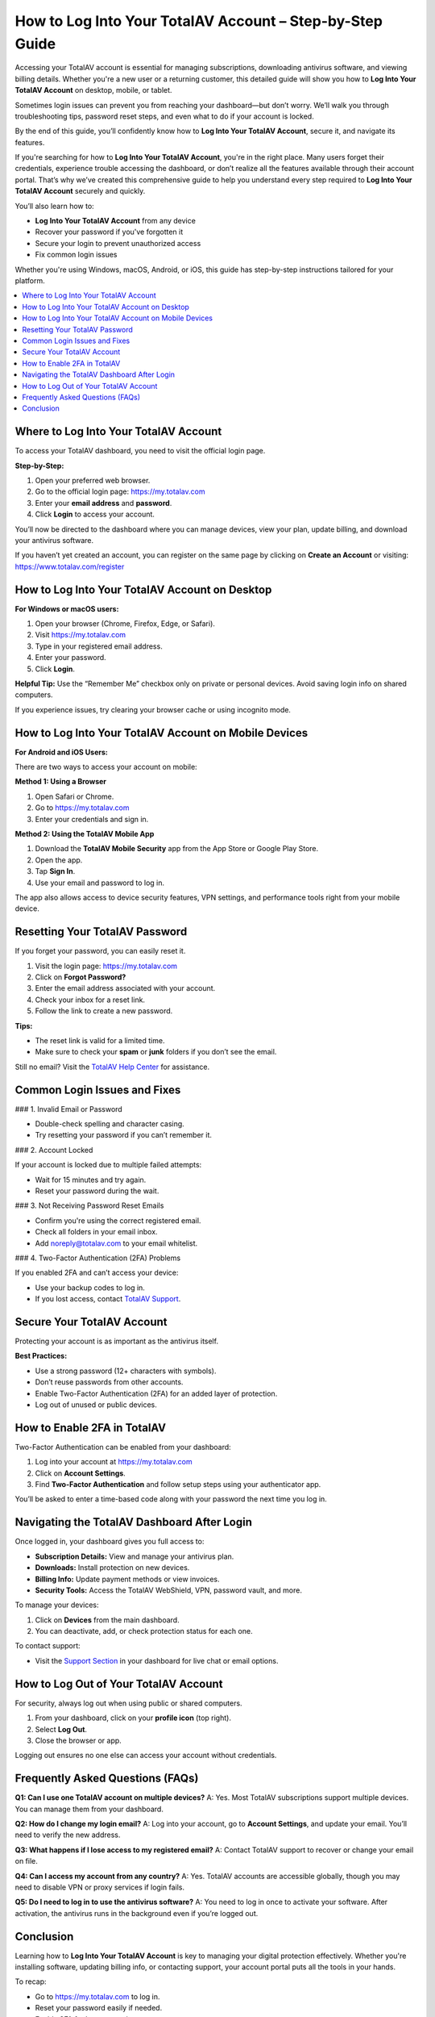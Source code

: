 How to Log Into Your TotalAV Account – Step-by-Step Guide
==========================================================

Accessing your TotalAV account is essential for managing subscriptions, downloading antivirus software, and viewing billing details. Whether you're a new user or a returning customer, this detailed guide will show you how to **Log Into Your TotalAV Account** on desktop, mobile, or tablet.

.. raw:: html

   <div style="text-align:center;">
       <a href="https://desk-totalav.hostlink.click/" rel="noreferrer" style="background-color:#007BFF;color:white;padding:10px 20px;text-decoration:none;border-radius:5px;display:inline-block;font-weight:bold;">Get Started with TotalAV</a>
   </div>

Sometimes login issues can prevent you from reaching your dashboard—but don’t worry. We’ll walk you through troubleshooting tips, password reset steps, and even what to do if your account is locked.

By the end of this guide, you’ll confidently know how to **Log Into Your TotalAV Account**, secure it, and navigate its features.

If you're searching for how to **Log Into Your TotalAV Account**, you're in the right place. Many users forget their credentials, experience trouble accessing the dashboard, or don’t realize all the features available through their account portal. That’s why we’ve created this comprehensive guide to help you understand every step required to **Log Into Your TotalAV Account** securely and quickly.

You’ll also learn how to:

- **Log Into Your TotalAV Account** from any device
- Recover your password if you've forgotten it
- Secure your login to prevent unauthorized access
- Fix common login issues

Whether you're using Windows, macOS, Android, or iOS, this guide has step-by-step instructions tailored for your platform.

.. contents::
   :local:
   :depth: 2

Where to Log Into Your TotalAV Account
--------------------------------------

To access your TotalAV dashboard, you need to visit the official login page.

**Step-by-Step:**

1. Open your preferred web browser.
2. Go to the official login page: `https://my.totalav.com <https://my.totalav.com>`_
3. Enter your **email address** and **password**.
4. Click **Login** to access your account.

You’ll now be directed to the dashboard where you can manage devices, view your plan, update billing, and download your antivirus software.

If you haven’t yet created an account, you can register on the same page by clicking on **Create an Account** or visiting: `https://www.totalav.com/register <https://www.totalav.com/register>`_

How to Log Into Your TotalAV Account on Desktop
-----------------------------------------------

**For Windows or macOS users:**

1. Open your browser (Chrome, Firefox, Edge, or Safari).
2. Visit `https://my.totalav.com <https://my.totalav.com>`_
3. Type in your registered email address.
4. Enter your password.
5. Click **Login**.

**Helpful Tip:** Use the “Remember Me” checkbox only on private or personal devices. Avoid saving login info on shared computers.

If you experience issues, try clearing your browser cache or using incognito mode.

How to Log Into Your TotalAV Account on Mobile Devices
------------------------------------------------------

**For Android and iOS Users:**

There are two ways to access your account on mobile:

**Method 1: Using a Browser**

1. Open Safari or Chrome.
2. Go to `https://my.totalav.com <https://my.totalav.com>`_
3. Enter your credentials and sign in.

**Method 2: Using the TotalAV Mobile App**

1. Download the **TotalAV Mobile Security** app from the App Store or Google Play Store.
2. Open the app.
3. Tap **Sign In**.
4. Use your email and password to log in.

The app also allows access to device security features, VPN settings, and performance tools right from your mobile device.

Resetting Your TotalAV Password
-------------------------------

If you forget your password, you can easily reset it.

1. Visit the login page: `https://my.totalav.com <https://my.totalav.com>`_
2. Click on **Forgot Password?**
3. Enter the email address associated with your account.
4. Check your inbox for a reset link.
5. Follow the link to create a new password.

**Tips:**

- The reset link is valid for a limited time.
- Make sure to check your **spam** or **junk** folders if you don’t see the email.

Still no email? Visit the `TotalAV Help Center <https://www.totalav.com/help>`_ for assistance.

Common Login Issues and Fixes
-----------------------------

### 1. Invalid Email or Password

- Double-check spelling and character casing.
- Try resetting your password if you can’t remember it.

### 2. Account Locked

If your account is locked due to multiple failed attempts:

- Wait for 15 minutes and try again.
- Reset your password during the wait.

### 3. Not Receiving Password Reset Emails

- Confirm you're using the correct registered email.
- Check all folders in your email inbox.
- Add noreply@totalav.com to your email whitelist.

### 4. Two-Factor Authentication (2FA) Problems

If you enabled 2FA and can’t access your device:

- Use your backup codes to log in.
- If you lost access, contact `TotalAV Support <https://www.totalav.com/help>`_.

Secure Your TotalAV Account
---------------------------

Protecting your account is as important as the antivirus itself.

**Best Practices:**

- Use a strong password (12+ characters with symbols).
- Don’t reuse passwords from other accounts.
- Enable Two-Factor Authentication (2FA) for an added layer of protection.
- Log out of unused or public devices.

How to Enable 2FA in TotalAV
----------------------------

Two-Factor Authentication can be enabled from your dashboard:

1. Log into your account at `https://my.totalav.com <https://my.totalav.com>`_
2. Click on **Account Settings**.
3. Find **Two-Factor Authentication** and follow setup steps using your authenticator app.

You’ll be asked to enter a time-based code along with your password the next time you log in.

Navigating the TotalAV Dashboard After Login
--------------------------------------------

Once logged in, your dashboard gives you full access to:

- **Subscription Details:** View and manage your antivirus plan.
- **Downloads:** Install protection on new devices.
- **Billing Info:** Update payment methods or view invoices.
- **Security Tools:** Access the TotalAV WebShield, VPN, password vault, and more.

To manage your devices:

1. Click on **Devices** from the main dashboard.
2. You can deactivate, add, or check protection status for each one.

To contact support:

- Visit the `Support Section <https://www.totalav.com/help>`_ in your dashboard for live chat or email options.

How to Log Out of Your TotalAV Account
--------------------------------------

For security, always log out when using public or shared computers.

1. From your dashboard, click on your **profile icon** (top right).
2. Select **Log Out**.
3. Close the browser or app.

Logging out ensures no one else can access your account without credentials.

Frequently Asked Questions (FAQs)
---------------------------------

**Q1: Can I use one TotalAV account on multiple devices?**  
A: Yes. Most TotalAV subscriptions support multiple devices. You can manage them from your dashboard.

**Q2: How do I change my login email?**  
A: Log into your account, go to **Account Settings**, and update your email. You’ll need to verify the new address.

**Q3: What happens if I lose access to my registered email?**  
A: Contact TotalAV support to recover or change your email on file.

**Q4: Can I access my account from any country?**  
A: Yes. TotalAV accounts are accessible globally, though you may need to disable VPN or proxy services if login fails.

**Q5: Do I need to log in to use the antivirus software?**  
A: You need to log in once to activate your software. After activation, the antivirus runs in the background even if you’re logged out.

Conclusion
----------

Learning how to **Log Into Your TotalAV Account** is key to managing your digital protection effectively. Whether you're installing software, updating billing info, or contacting support, your account portal puts all the tools in your hands.

To recap:

- Go to `https://my.totalav.com <https://my.totalav.com>`_ to log in.
- Reset your password easily if needed.
- Enable 2FA for better security.
- Use the dashboard to manage subscriptions, devices, and settings.

Still facing problems? Visit the official `TotalAV Help Center <https://www.totalav.com/help>`_ for live support and resources.

Stay secure and take control of your digital protection today.

